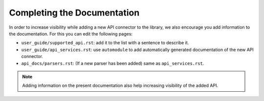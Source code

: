 .. _contrib_docs:

****************************
Completing the Documentation
****************************

In order to increase visibility while adding a new API connector to the library, we also
encourage you add information to the documentation. For this you can edit the following pages:

- ``user_guide/supported_api.rst``: add it to the list with a sentence to describe it.
- ``user_guide/api_services.rst``: use ``automodule`` to add automatically generated documentation of the new API connector.
- ``api_docs/parsers.rst``: (If a new parser has been added) same as ``api_services.rst``.

.. Note::
    Adding information on the present documentation also help increasing visibility of the
    added API.

